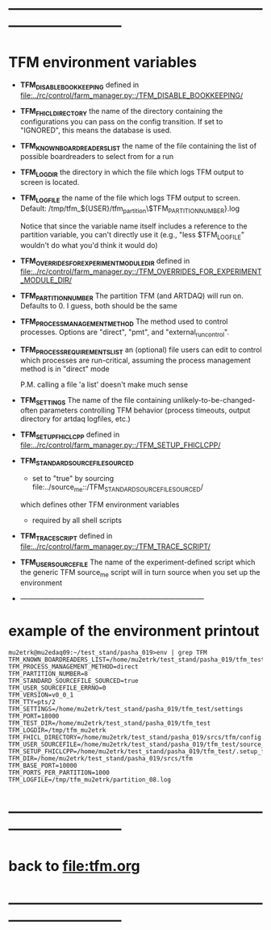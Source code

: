 #+startup:fold
* ------------------------------------------------------------------------------
* TFM environment variables                                                  
- *TFM_DISABLE_BOOKKEEPING*                                                  
  defined in [[file:../rc/control/farm_manager.py::/TFM_DISABLE_BOOKKEEPING/]]
- *TFM_FHICL_DIRECTORY*                                                      
  the name of the directory containing the configurations you can pass 
  on the config transition. If set to "IGNORED", this means the database is used. 
- *TFM_KNOWN_BOARDREADERS_LIST*                                              
  the name of the file containing the list of possible boardreaders to select from for a run
- *TFM_LOGDIR*                                                               
  the directory in which the file which logs TFM output to screen is located.
- *TFM_LOGFILE*                                                              
  the name of the file which logs TFM output to screen. 
  Default: /tmp/tfm_${USER}/tfm_partition\$TFM_PARTITION_NUMBER}.log 

  Notice that since the variable name itself includes a reference to the
  partition variable, you can't directly use it (e.g., "less $TFM_LOGFILE" 
  wouldn't do what you'd think it would do)
- *TFM_OVERRIDES_FOR_EXPERIMENT_MODULE_DIR*                                  
  defined in [[file:../rc/control/farm_manager.py::/TFM_OVERRIDES_FOR_EXPERIMENT_MODULE_DIR/]]
- *TFM_PARTITION_NUMBER*                                                     
  The partition TFM (and ARTDAQ) will run on. Defaults to 0.
  I guess, both should be the same
- *TFM_PROCESS_MANAGEMENT_METHOD*                                            
  The method used to control processes. 
  Options are "direct", "pmt", and "external_run_control". 
- *TFM_PROCESS_REQUIREMENTS_LIST*                                            
  an (optional) file users can edit to control which processes are 
  run-critical, assuming the process management method is in "direct" mode

  P.M. calling a file 'a list' doesn't make much sense
- *TFM_SETTINGS*                                                             
  The name of the file containing unlikely-to-be-changed-often parameters 
  controlling TFM behavior (process timeouts, output directory 
  for artdaq logfiles, etc.)
- *TFM_SETUP_FHICLCPP*                                                       
  defined in [[file:../rc/control/farm_manager.py::/TFM_SETUP_FHICLCPP/]]
- *TFM_STANDARD_SOURCE_FILE_SOURCED*                                         
  - set to "true" by sourcing file:../source_me::/TFM_STANDARD_SOURCEFILE_SOURCED/
  which defines other TFM environment variables
  - required by all shell scripts
- *TFM_TRACE_SCRIPT*                                                         
  defined in [[file:../rc/control/farm_manager.py::/TFM_TRACE_SCRIPT/]]
- *TFM_USER_SOURCEFILE*                                                      
  The name of the experiment-defined script which the generic TFM source_me 
  script will in turn source when you set up the environment
- ------------------------------------------------------------------------------
* example of the environment printout                                        
#+begin_src                                                                  
mu2etrk@mu2edaq09:~/test_stand/pasha_019>env | grep TFM
TFM_KNOWN_BOARDREADERS_LIST=/home/mu2etrk/test_stand/pasha_019/tfm_test/known_boardreaders_list
TFM_PROCESS_MANAGEMENT_METHOD=direct
TFM_PARTITION_NUMBER=8
TFM_STANDARD_SOURCEFILE_SOURCED=true
TFM_USER_SOURCEFILE_ERRNO=0
TFM_VERSION=v0_0_1
TFM_TTY=pts/2
TFM_SETTINGS=/home/mu2etrk/test_stand/pasha_019/tfm_test/settings
TFM_PORT=18000
TFM_TEST_DIR=/home/mu2etrk/test_stand/pasha_019/tfm_test
TFM_LOGDIR=/tmp/tfm_mu2etrk
TFM_FHICL_DIRECTORY=/home/mu2etrk/test_stand/pasha_019/srcs/tfm/config
TFM_USER_SOURCEFILE=/home/mu2etrk/test_stand/pasha_019/tfm_test/source_me
TFM_SETUP_FHICLCPP=/home/mu2etrk/test_stand/pasha_019/tfm_test/.setup_fhiclcpp
TFM_DIR=/home/mu2etrk/test_stand/pasha_019/srcs/tfm
TFM_BASE_PORT=10000
TFM_PORTS_PER_PARTITION=1000
TFM_LOGFILE=/tmp/tfm_mu2etrk/partition_08.log
#+end_src
* ------------------------------------------------------------------------------
* back to [[file:tfm.org]]
* ------------------------------------------------------------------------------

